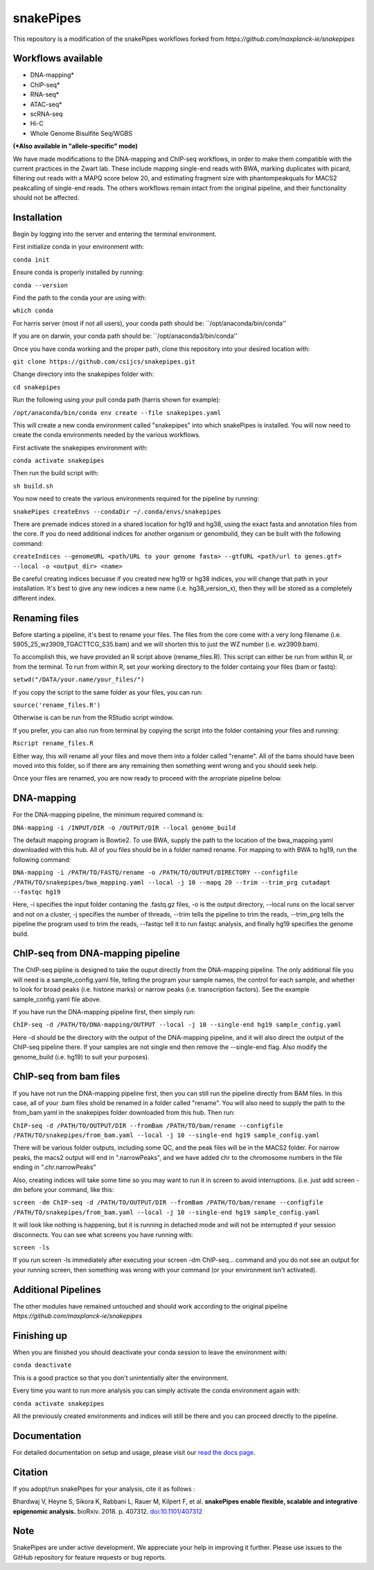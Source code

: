 ===========================================================
snakePipes
===========================================================

.. image:: https://readthedocs.org/projects/snakepipes/badge/?version=latest
    :target: http://snakepipes.readthedocs.io/en/latest/?badge=latest
    :alt: Documentation Status

.. image:: https://travis-ci.org/maxplanck-ie/snakepipes.svg?branch=develop
    :target: https://travis-ci.org/maxplanck-ie/snakepipes
    :alt: Build Staus

.. image:: https://zenodo.org/badge/54579435.svg
    :target: https://zenodo.org/badge/latestdoi/54579435
    :alt: Citation


This repository is a modification of the snakePipes workflows forked from `https://github.com/maxplanck-ie/snakepipes`

.. image:: ./docs/content/images/snakePipes.png
   :scale: 20 %
   :height: 100px
   :width: 100 px
   :align: right

Workflows available
--------------------

- DNA-mapping*
- ChIP-seq*
- RNA-seq*
- ATAC-seq*
- scRNA-seq
- Hi-C
- Whole Genome Bisulfite Seq/WGBS

**(*Also available in "allele-specific" mode)**

We have made modifications to the DNA-mapping and ChIP-seq workflows, in order to make them compatible with the current practices in the Zwart lab. These include mapping single-end reads with BWA, marking duplicates with picard, filtering out reads with a MAPQ score below 20, and estimating fragment size with phantompeakquals for MACS2 peakcalling of single-end reads. The others workflows remain intact from the original pipeline, and their functionality should not be affected.

Installation
-------------

Begin by logging into the server and entering the terminal environment.

First initialize conda in your environment with:

``conda init``

Ensure conda is properly installed by running:

``conda --version``

Find the path to the conda your are using with:

``which conda``

For harris server (most if not all users), your conda path should be:
``/opt/anaconda/bin/conda''

If you are on darwin, your conda path should be:
``/opt/anaconda3/bin/conda''

Once you have conda working and the proper path, clone this repository into your desired location with:

``git clone https://github.com/csijcs/snakepipes.git``

Change directory into the snakepipes folder with:

``cd snakepipes``

Run the following using your pull conda path (harris shown for example):

``/opt/anaconda/bin/conda env create --file snakepipes.yaml``

This will create a new conda environment called "snakepipes" into which snakePipes is installed. You will now need to create the conda environments needed by the various workflows.

First activate the snakepipes environment with:

``conda activate snakepipes``

Then run the build script with:

``sh build.sh``

You now need to create the various environments required for the pipeline by running:

``snakePipes createEnvs --condaDir ~/.conda/envs/snakepipes``

There are premade indices stored in a shared location for hg19 and hg38, using the exact fasta and annotation files from the core. If you do need additional indices for another organism or genombuild, they can be built with the following command:

``createIndices --genomeURL <path/URL to your genome fasta> --gtfURL <path/url to genes.gtf> --local -o <output_dir> <name>`` 

Be careful creating indices becuase if you created new hg19 or hg38 indices, you will change that path in your installation. It's best to give any new indices a new name (i.e. hg38_version_x), then they will be stored as a completely different index.


Renaming files
-------------
Before starting a pipeline, it's best to rename your files. The files from the core come with a very long filename (i.e. 5905_25_wz3909_TGACTTCG_S35.bam) and we will shorten this to just the WZ number (i.e. wz3909.bam).

To accomplish this, we have provided an R script above (rename_files.R). This script can either be run from within R, or from the terminal. To run from within R, set your working directory to the folder containg your files (bam or fastq):

``setwd("/DATA/your.name/your_files/")``

If you copy the script to the same folder as your files, you can run:

``source('rename_files.R')``

Otherwise is can be run from the RStudio script window. 

If you prefer, you can also run from terminal by copying the script into the folder containing your files and running:

``Rscript rename_files.R``

Either way, this will rename all your files and move them into a folder called "rename". All of the bams should have been moved into this folder, so if there are any remaining then something went wrong and you should seek help.

Once your files are renamed, you are now ready to proceed with the arropriate pipeline below.

DNA-mapping
-------------

For the DNA-mapping pipeline, the minimum required command is:

``DNA-mapping -i /INPUT/DIR -o /OUTPUT/DIR --local genome_build`` 

The default mapping program is Bowtie2. To use BWA, supply the path to the location of the bwa_mapping.yaml downloaded with this hub. All of you files should be in a folder named rename. For mapping to with BWA to hg19, run the following command:

``DNA-mapping -i /PATH/TO/FASTQ/rename -o /PATH/TO/OUTPUT/DIRECTORY --configfile /PATH/TO/snakepipes/bwa_mapping.yaml --local -j 10 --mapq 20 --trim --trim_prg cutadapt --fastqc hg19``

Here, -i specifies the input folder contaning the .fastq.gz files, -o is the output directory, --local runs on the local server and not on a cluster, -j specifies the number of threads, --trim tells the pipeline to trim the reads, --trim_prg tells the pipeline the program used to trim the reads, --fastqc tell it to run fastqc analysis, and finally hg19 specifies the genome build.

ChIP-seq from DNA-mapping pipeline
----------------------------------

The ChIP-seq pipline is designed to take the ouput directly from the DNA-mapping pipeline. The only additional file you will need is a sample_config.yaml file, telling the program your sample names, the control for each sample, and whether to look for broad peaks (i.e. histone marks) or narrow peaks (i.e. transcription factors). See the example sample_config.yaml file above.

If you have run the DNA-mapping pipeline first, then simply run:

``ChIP-seq -d /PATH/TO/DNA-mapping/OUTPUT --local -j 10 --single-end hg19 sample_config.yaml``

Here -d should be the directory with the output of the DNA-mapping pipeline, and it will also direct the output of the ChIP-seq pipeline there. If your samples are not single end then remove the --single-end flag. Also modify the genome_build (i.e. hg19) to suit your purposes).


ChIP-seq from bam files
-----------------------

If you have not run the DNA-mapping pipeline first, then you can still run the pipeline directly from BAM files. In this case,  all of your .bam files shold be renamed in a folder called "rename". You will also need to supply the path to the from_bam.yaml in the snakepipes folder downloaded from this hub. Then run:

``ChIP-seq -d /PATH/TO/OUTPUT/DIR --fromBam /PATH/TO/bam/rename --configfile /PATH/TO/snakepipes/from_bam.yaml --local -j 10 --single-end hg19 sample_config.yaml``

There will be various folder outputs, including some QC, and the peak files will be in the MACS2 folder. For narrow peaks, the macs2 output will end in ".narrowPeaks", and we have added chr to the chromosome numbers in the file ending in ".chr.narrowPeaks"

Also, creating indices will take some time so you may want to run it in screen to avoid interruptions. (i.e. just add screen -dm before your command, like this: 

``screen -dm ChIP-seq -d /PATH/TO/OUTPUT/DIR --fromBam /PATH/TO/bam/rename --configfile /PATH/TO/snakepipes/from_bam.yaml --local -j 10 --single-end hg19 sample_config.yaml``

It will look like nothing is happening, but it is running in detached mode and will not be interrupted if your session disconnects. You can see what screens you have running with:

``screen -ls``

If you run screen -ls immediately after executing your screen -dm ChIP-seq... command and you do not see an output for your running screen, then something was wrong with your command (or your environment isn't activated).

Additional Pipelines
-----------------------
The other modules have remained untouched and should work according to the original pipeline `https://github.com/maxplanck-ie/snakepipes`


Finishing up
-------------

When you are finished you should deactivate your conda session to leave the environment with:

``conda deactivate``

This is a good practice so that you don't unintentially alter the environment.

Every time you want to run more analysis you can simply activate the conda environment again with:

``conda activate snakepipes``

All the previously created environments and indices will still be there and you can proceed directly to the pipeline.


Documentation
--------------

For detailed documentation on setup and usage, please visit our `read the docs page <https://snakepipes.readthedocs.io/en/latest/>`__.


Citation
-------------

If you adopt/run snakePipes for your analysis, cite it as follows :

Bhardwaj V, Heyne S, Sikora K, Rabbani L, Rauer M, Kilpert F, et al. **snakePipes enable flexible, scalable and integrative epigenomic analysis.** bioRxiv. 2018. p. 407312. `doi:10.1101/407312 <https://www.biorxiv.org/content/early/2018/09/04/407312>`__


Note
-------------

SnakePipes are under active development. We appreciate your help in improving it further. Please use issues to the GitHub repository for feature requests or bug reports.
